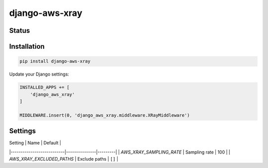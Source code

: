 ===============
django-aws-xray
===============


Status
======
.. image:: https://travis-ci.org/mvantellingen/django-aws-xray.svg?branch=master
    :target: https://travis-ci.org/mvantellingen/django-aws-xray

.. image:: http://codecov.io/github/mvantellingen/django-aws-xray/coverage.svg?branch=master
    :target: http://codecov.io/github/mvantellingen/django-aws-xray?branch=master

.. image:: https://img.shields.io/pypi/v/django-aws-xray.svg
    :target: https://pypi.python.org/pypi/django-aws-xray/


Installation
============

.. code-block:: shell

   pip install django-aws-xray



Update your Django settings:

.. code-block:: python


    INSTALLED_APPS += [
        'django_aws_xray'
    ]

    MIDDLEWARE.insert(0, 'django_aws_xray.middleware.XRayMiddleware')


Settings
========



| Setting | Name | Default |
|---------------------------|---------------|---------|
| `AWS_XRAY_SAMPLING_RATE` | Sampling rate | 100 |
| `AWS_XRAY_EXCLUDED_PATHS` | Exclude paths | ``[]`` |
